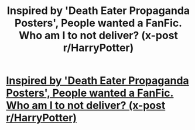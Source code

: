 #+TITLE: Inspired by 'Death Eater Propaganda Posters', People wanted a FanFic. Who am I to not deliver? (x-post r/HarryPotter)

* [[https://www.fanfiction.net/s/10025665/1/The-Ministry-has-Fallen][Inspired by 'Death Eater Propaganda Posters', People wanted a FanFic. Who am I to not deliver? (x-post r/HarryPotter)]]
:PROPERTIES:
:Author: NonSparkly
:Score: 9
:DateUnix: 1389835487.0
:DateShort: 2014-Jan-16
:END:
